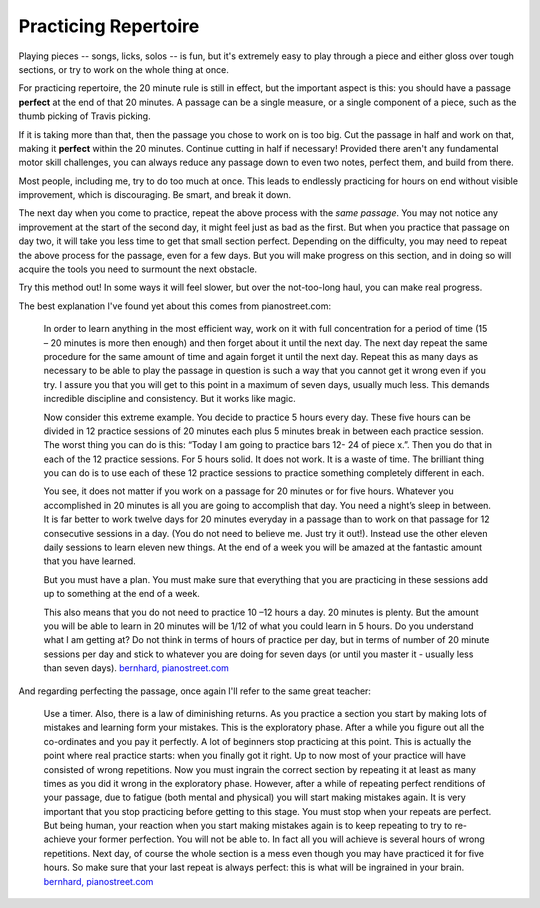 .. _practicing_repertoire:

=======================
 Practicing Repertoire
=======================

Playing pieces -- songs, licks, solos -- is fun, but it's extremely easy to play through a piece and either gloss over tough sections, or try to work on the whole thing at once.

For practicing repertoire, the 20 minute rule is still in effect, but the important aspect is this: you should have a passage **perfect** at the end of that 20 minutes.  A passage can be a single measure, or a single component of a piece, such as the thumb picking of Travis picking.

If it is taking more than that, then the passage you chose to work on is too big.  Cut the passage in half and work on that, making it **perfect** within the 20 minutes.  Continue cutting in half if necessary!  Provided there aren't any fundamental motor skill challenges, you can always reduce any passage down to even two notes, perfect them, and build from there.

Most people, including me, try to do too much at once. This leads to endlessly practicing for hours on end without visible improvement, which is discouraging.  Be smart, and break it down.

The next day when you come to practice, repeat the above process with the *same passage*.  You may not notice any improvement at the start of the second day, it might feel just as bad as the first.  But when you practice that passage on day two, it will take you less time to get that small section perfect.  Depending on the difficulty, you may need to repeat the above process for the passage, even for a few days.  But you will make progress on this section, and in doing so will acquire the tools you need to surmount the next obstacle.

Try this method out!  In some ways it will feel slower, but over the not-too-long haul, you can make real progress.

The best explanation I've found yet about this comes from pianostreet.com:

  In order to learn anything in the most efficient way, work on it with full concentration for a period of time (15 – 20 minutes is more then enough) and then forget about it until the next day. The next day repeat the same procedure for the same amount of time and again forget it until the next day. Repeat this as many days as necessary to be able to play the passage in question is such a way that you cannot get it wrong even if you try. I assure you that you will get to this point in a maximum of seven days, usually much less. This demands incredible discipline and consistency. But it works like magic.

  Now consider this extreme example. You decide to practice 5 hours every day. These five hours can be divided in 12 practice sessions of 20 minutes each plus 5 minutes break in between each practice session.  The worst thing you can do is this: “Today I am going to practice bars 12- 24 of piece x.”. Then you do that in each of the 12 practice sessions. For 5 hours solid. It does not work. It is a waste of time.  The brilliant thing you can do is to use each of these 12 practice sessions to practice something completely different in each.

  You see, it does not matter if you work on a passage for 20 minutes or for five hours. Whatever you accomplished in 20 minutes is all you are going to accomplish that day. You need a night’s sleep in between. It is far better to work twelve days for 20 minutes everyday in a passage than to work on that passage for 12 consecutive sessions in a day. (You do not need to believe me. Just try it out!). Instead use the other eleven daily sessions to learn eleven new things. At the end of a week you will be amazed at the fantastic amount that you have learned.

  But you must have a plan. You must make sure that everything that you are practicing in these sessions add up to something at the end of a week.

  This also means that you do not need to practice 10 –12 hours a day. 20 minutes is plenty. But the amount you will be able to learn in 20 minutes will be 1/12 of what you could learn in 5 hours. Do you understand what I am getting at? Do not think in terms of hours of practice per day, but in terms of number of 20 minute sessions per day and stick to whatever you are doing for seven days (or until you master it - usually less than seven days).  `bernhard, pianostreet.com <https://www.pianostreet.com/smf/index.php?topic=3039.msg26535#msg26535>`__


And regarding perfecting the passage, once again I'll refer to the same great teacher:

   Use a timer. Also, there is a law of diminishing returns. As you practice a section you start by making lots of mistakes and learning form your mistakes. This is the exploratory phase. After a while you figure out all the co-ordinates and you pay it perfectly. A lot of beginners stop practicing at this point. This is actually the point where real practice starts: when you finally got it right. Up to now most of your practice will have consisted of wrong repetitions. Now you must ingrain the correct section by repeating it at least as many times as you did it wrong in the exploratory phase. However, after a while of repeating perfect renditions of your passage, due to fatigue (both mental and physical) you will start making mistakes again. It is very important that you stop practicing before getting to this stage. You must stop when your repeats are perfect. But being human, your reaction when you start making mistakes again is to keep repeating to try to re-achieve your former perfection. You will not be able to. In fact all you will achieve is several hours of wrong repetitions. Next day, of course the whole section is a mess even though you may have practiced it for five hours. So make sure that your last repeat is always perfect: this is what will be ingrained in your brain.  `bernhard, pianostreet.com <https://www.pianostreet.com/smf/index.php/topic,4689.msg44184.html#msg44184>`__

